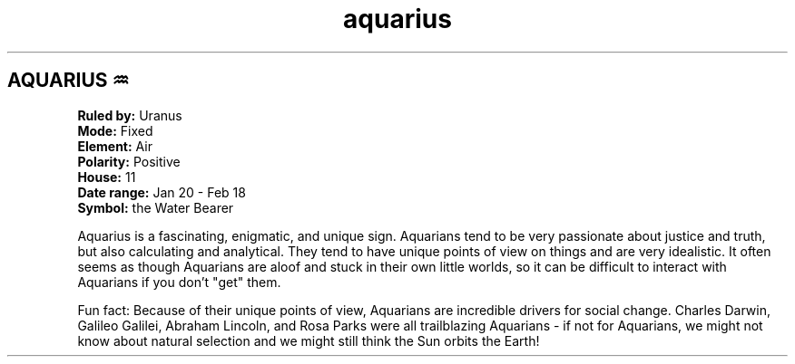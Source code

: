 .TH aquarius 4 . . "stars wiki"
.SH AQUARIUS ♒
.B Ruled by:
Uranus
.br
.B Mode:
Fixed
.br
.B Element:
Air
.br
.B Polarity:
Positive
.br
.B House:
11
.br
.B Date range:
Jan 20 - Feb 18
.br
.B Symbol:
the Water Bearer
.br
 
.br
Aquarius is a fascinating, enigmatic, and unique sign. Aquarians tend to be very passionate about justice and truth, but also calculating and analytical. They tend to have unique points of view on things and are very idealistic. It often seems as though Aquarians are aloof and stuck in their own little worlds, so it can be difficult to interact with Aquarians if you don't "get" them.
.br
 
.br
Fun fact: Because of their unique points of view, Aquarians are incredible drivers for social change. Charles Darwin, Galileo Galilei, Abraham Lincoln, and Rosa Parks were all trailblazing Aquarians - if not for Aquarians, we might not know about natural selection and we might still think the Sun orbits the Earth!